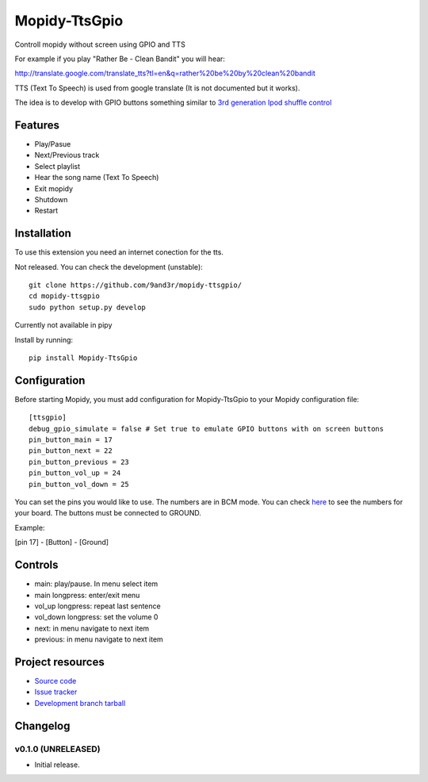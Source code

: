 ****************************
Mopidy-TtsGpio
****************************

.. image:: https://img.shields.io/pypi/v/Mopidy-TtsGpio.svg?style=flat
    :target: https://pypi.python.org/pypi/Mopidy-TtsGpio/
    :alt: Latest PyPI version

.. image:: https://img.shields.io/pypi/dm/Mopidy-TtsGpio.svg?style=flat
    :target: https://pypi.python.org/pypi/Mopidy-TtsGpio/
    :alt: Number of PyPI downloads

.. image:: https://img.shields.io/travis/9and3r/mopidy-ttsgpio/master.png?style=flat
    :target: https://travis-ci.org/9and3r/mopidy-ttsgpio
    :alt: Travis CI build status

.. image:: https://img.shields.io/coveralls/9and3r/mopidy-ttsgpio/master.svg?style=flat
   :target: https://coveralls.io/r/9and3r/mopidy-ttsgpio?branch=master
   :alt: Test coverage

Controll mopidy without screen using GPIO and TTS

For example if you play "Rather Be - Clean Bandit" you will hear:

http://translate.google.com/translate_tts?tl=en&q=rather%20be%20by%20clean%20bandit

TTS (Text To Speech) is used from google translate (It is not documented but it works).

The idea is to develop with GPIO buttons something similar to `3rd generation Ipod shuffle control <http://youtu.be/TfZUcL700wQ?t=2m40s>`_

Features
========

- Play/Pasue
- Next/Previous track
- Select playlist
- Hear the song name (Text To Speech)
- Exit mopidy
- Shutdown
- Restart


Installation
============

To use this extension you need an internet conection for the tts.

Not released. You can check the development (unstable)::

    git clone https://github.com/9and3r/mopidy-ttsgpio/
    cd mopidy-ttsgpio
    sudo python setup.py develop
    
Currently not available in pipy

Install by running::

    pip install Mopidy-TtsGpio



Configuration
=============

Before starting Mopidy, you must add configuration for
Mopidy-TtsGpio to your Mopidy configuration file::

    [ttsgpio]
    debug_gpio_simulate = false # Set true to emulate GPIO buttons with on screen buttons
    pin_button_main = 17
    pin_button_next = 22
    pin_button_previous = 23
    pin_button_vol_up = 24
    pin_button_vol_down = 25
    
You can set the pins you would like to use. The numbers are in BCM mode. You can check `here <http://raspberrypi.stackexchange.com/a/12967>`_ to see the numbers for your board.
The buttons must be connected to GROUND.

Example:

[pin 17] - [Button] - [Ground]

Controls
========

- main: play/pause. In menu select item
- main longpress: enter/exit menu
- vol_up longpress: repeat last sentence
- vol_down longpress: set the volume 0
- next: in menu navigate to next item
- previous: in menu navigate to next item

Project resources
=================

- `Source code <https://github.com/9and3r/mopidy-ttsgpio>`_
- `Issue tracker <https://github.com/9and3r/mopidy-ttsgpio/issues>`_
- `Development branch tarball <https://github.com/9and3r/mopidy-ttsgpio/archive/master.tar.gz#egg=Mopidy-TtsGpio-dev>`_


Changelog
=========

v0.1.0 (UNRELEASED)
----------------------------------------

- Initial release.
